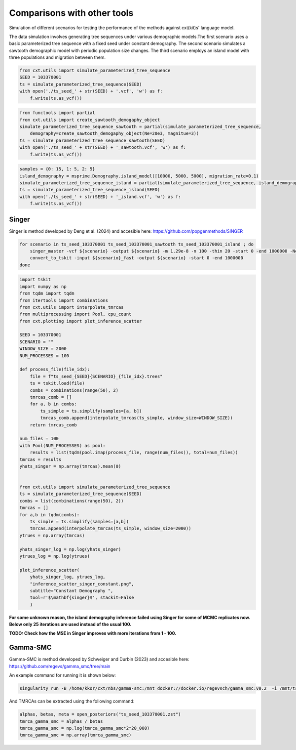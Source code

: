 Comparisons with other tools
=============================


Simulation of different scenarios for testing the performance of the methods against cxt(kit)s' language model.

The data simulation involves generating tree sequences under various demographic models.The first
scenario uses a basic parameterized tree sequence with a fixed seed under constant demography. The
second scenario simulates a sawtooth demographic model with periodic population size changes. The
third scenario employs an island model with three populations and migration between them. 

.. code-block:: python

    from cxt.utils import simulate_parameterized_tree_sequence
    SEED = 103370001
    ts = simulate_parameterized_tree_sequence(SEED)
    with open('./ts_seed_' + str(SEED) + '.vcf', 'w') as f:
        f.write(ts.as_vcf())

.. code-block:: python

    from functools import partial
    from cxt.utils import create_sawtooth_demogaphy_object
    simulate_parameterized_tree_sequence_sawtooth = partial(simulate_parameterized_tree_sequence,
        demography=create_sawtooth_demogaphy_object(Ne=20e3, magnitue=3))
    ts = simulate_parameterized_tree_sequence_sawtooth(SEED)
    with open('./ts_seed_' + str(SEED) + '_sawtooth.vcf', 'w') as f:
        f.write(ts.as_vcf())

.. code-block:: python

    samples = {0: 15, 1: 5, 2: 5}
    island_demography = msprime.Demography.island_model([10000, 5000, 5000], migration_rate=0.1)
    simulate_parameterized_tree_sequence_island = partial(simulate_parameterized_tree_sequence, island_demography=island_demography, samples=samples)
    ts = simulate_parameterized_tree_sequence_island(SEED)
    with open('./ts_seed_' + str(SEED) + '_island.vcf', 'w') as f:
        f.write(ts.as_vcf())


Singer
------

Singer is method developed by Deng et al. (2024) and accesible here: https://github.com/popgenmethods/SINGER


.. code-block:: bash

    for scenario in ts_seed_103370001 ts_seed_103370001_sawtooth ts_seed_103370001_island ; do
        singer_master -vcf ${scenario} -output ${scenario} -m 1.29e-8 -n 100 -thin 20 -start 0 -end 1000000 -Ne 20000 -polar 0.99 -fast
        convert_to_tskit -input ${scenario}_fast -output ${scenario} -start 0 -end 1000000 
    done

.. code-block:: python

    import tskit
    import numpy as np
    from tqdm import tqdm
    from itertools import combinations
    from cxt.utils import interpolate_tmrcas
    from multiprocessing import Pool, cpu_count
    from cxt.plotting import plot_inference_scatter

    SEED = 103370001
    SCENARIO = ""
    WINDOW_SIZE = 2000
    NUM_PROCESSES = 100  

    def process_file(file_idx):
        file = f"ts_seed_{SEED}{SCENARIO}_{file_idx}.trees"
        ts = tskit.load(file)
        combs = combinations(range(50), 2)
        tmrcas_comb = []
        for a, b in combs:
            ts_simple = ts.simplify(samples=[a, b])
            tmrcas_comb.append(interpolate_tmrcas(ts_simple, window_size=WINDOW_SIZE))
        return tmrcas_comb

    num_files = 100
    with Pool(NUM_PROCESSES) as pool:
        results = list(tqdm(pool.imap(process_file, range(num_files)), total=num_files))
    tmrcas = results  
    yhats_singer = np.array(tmrcas).mean(0)


    from cxt.utils import simulate_parameterized_tree_sequence
    ts = simulate_parameterized_tree_sequence(SEED)
    combs = list(combinations(range(50), 2))
    tmrcas = []
    for a,b in tqdm(combs):
        ts_simple = ts.simplify(samples=[a,b])
        tmrcas.append(interpolate_tmrcas(ts_simple, window_size=2000))
    ytrues = np.array(tmrcas)

    yhats_singer_log = np.log(yhats_singer)
    ytrues_log = np.log(ytrues)

    plot_inference_scatter(
        yhats_singer_log, ytrues_log,
        "inference_scatter_singer_constant.png",
        subtitle="Constant Demography ",
        tool=r'$\mathbf{singer}$', stackit=False
        )


.. image:: ./inference_scatter_singer_constant.png
  :width: 400
  :alt: Constant demography inference 

.. image:: ./inference_scatter_singer_sawtooth.png
  :width: 400
  :alt: Sawooth demography inference 

**For some unknown reason, the island demography inference failed using Singer for some of MCMC replicates now. Below only 25 iterations are used instead of the usual 100.**

.. image:: ./inference_scatter_singer_island.png
  :width: 400
  :alt: Island demography inference 

**TODO: Check how the MSE in Singer improves with more iterations from 1 - 100.**

Gamma-SMC
---------

Gamma-SMC is method developed by Schweiger and Durbin (2023) and accesible here: https://github.com/regevs/gamma_smc/tree/main 

An example command for running it is shown below:

.. code-block:: bash
    
    singularity run -B /home/kkor/cxt/nbs/gamma-smc:/mnt docker://docker.io/regevsch/gamma_smc:v0.2  -i /mnt/ts_seed_103370001.vcf  -o /mnt/ts_seed_103370001.zst -t 1

And TMRCAs can be extracted using the following command:

.. code-block:: python

    alphas, betas, meta = open_posteriors("ts_seed_103370001.zst")
    tmrca_gamma_smc = alphas / betas
    tmrca_gamma_smc = np.log(tmrca_gamma_smc*2*20_000)
    tmrca_gamma_smc = np.array(tmrca_gamma_smc)


.. image:: ./inference_scatter_gamma_smc_constant.png
  :width: 400
  :alt: Constant demography inference 

.. image:: ./inference_scatter_gamma_smc_sawtooth.png
  :width: 400
  :alt: Sawooth demography inference 

.. image:: ./inference_scatter_gamma_smc_island.png
  :width: 400
  :alt: Island demography inference 